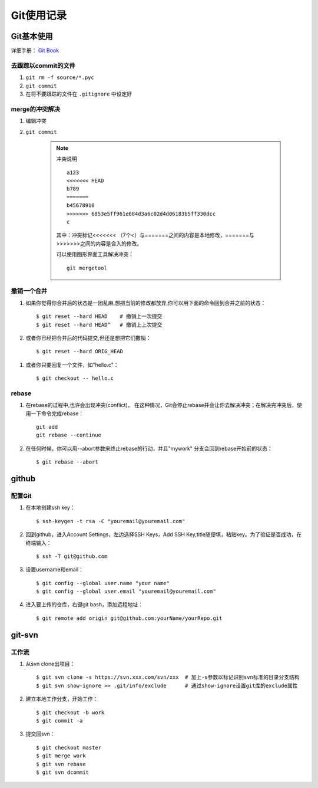 ==============
Git使用记录
==============

Git基本使用
===============

详细手册： `Git Book`_

.. _`Git Book`: http://gitbook.liuhui998.com/index.html

去跟踪以commit的文件
----------------------

1. ``git rm -f source/*.pyc``
#. ``git commit``
#. 在将不要跟踪的文件在 ``.gitignore`` 中设定好


merge的冲突解决
------------------

1. 编辑冲突
#. ``git commit``

    .. note:: 冲突说明
    
        ::
    
          a123
          <<<<<<< HEAD
          b789
          =======
          b45678910
          >>>>>>> 6853e5ff961e684d3a6c02d4d06183b5ff330dcc
          c
       
        其中：冲突标记<<<<<<< （7个<）与=======之间的内容是本地修改，=======与>>>>>>>之间的内容是合入的修改。

        可以使用图形界面工具解决冲突： ::

          git mergetool

撤销一个合并
----------------

1. 如果你觉得你合并后的状态是一团乱麻,想把当前的修改都放弃,你可以用下面的命令回到合并之前的状态： ::
    
     $ git reset --hard HEAD    # 撤销上一次提交
     $ git reset --hard HEAD^   # 撤销上上次提交

#. 或者你已经把合并后的代码提交,但还是想把它们撒销： ::

     $ git reset --hard ORIG_HEAD

  .. ttip::

     但是这条命令在某些情况会很危险,如果你把一个已经被另一个分支合并的分支给删了,那么 以后在合并相关的分支时会出错。

#. 或者你只要回复一个文件，如"hello.c"： ::

     $ git checkout -- hello.c



rebase
---------

1. 在rebase的过程中,也许会出现冲突(conflict)。 在这种情况，Git会停止rebase并会让你去解决冲突；在解决完冲突后，使用一下命令完成rebase：  ::

    git add
    git rebase --continue

#. 在任何时候，你可以用--abort参数来终止rebase的行动，并且"mywork" 分支会回到rebase开始前的状态： ::

    $ git rebase --abort

github
=========

配置Git
---------

1. 在本地创建ssh key： ::

     $ ssh-keygen -t rsa -C "youremail@youremail.com"

#. 回到github，进入Account Settings，左边选择SSH Keys，Add SSH Key,title随便填，粘贴key。为了验证是否成功，在终端输入： ::

     $ ssh -T git@github.com

#. 设置username和email： ::

     $ git config --global user.name "your name"
     $ git config --global user.email "youremail@youremail.com"

   .. ttip::

      上面命令中带了 ``--global`` 参数，这就意味是在进行全局配置，它会影响本机上的每个一个Git项目。如果没有 ``--global`` 表示本项目的配置。

#. 进入要上传的仓库，右键git bash，添加远程地址： ::

     $ git remote add origin git@github.com:yourName/yourRepo.git
     

git-svn
===========

工作流
-------------

1. 从svn clone出项目： ::

   $ git svn clone -s https://svn.xxx.com/svn/xxx  # 加上-s参数以标记识别svn标准的目录分支结构
   $ git svn show-ignore >> .git/info/exclude      # 通过show-ignore设置git库的exclude属性

#. 建立本地工作分支，开始工作： ::

   $ git checkout -b work
   $ git commit -a

#. 提交回svn： ::

   $ git checkout master
   $ git merge work
   $ git svn rebase
   $ git svn dcommit
